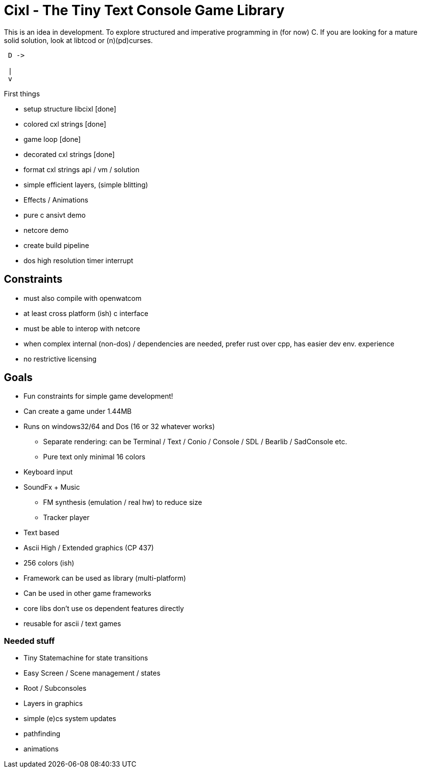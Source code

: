= Cixl - The Tiny Text Console Game Library

This is an idea in development. To explore structured and imperative programming in (for now) C.
If you are looking for a mature solid solution, look at libtcod or (n)(pd)curses.

[ditaa]
....
 D ->

 |
 v
....


First things

- setup structure libcixl [done]
- colored cxl strings     [done]
- game loop               [done]
- decorated cxl strings   [done]
- format cxl strings api / vm / solution
- simple efficient layers, (simple blitting)
- Effects / Animations
- pure c ansivt demo
- netcore demo
- create build pipeline

- dos high resolution timer interrupt

== Constraints
- must also compile with openwatcom
- at least cross platform (ish) c interface
- must be able to interop with netcore
- when complex internal (non-dos) / dependencies are needed, prefer rust over cpp, has easier dev env. experience
- no restrictive licensing

== Goals
- Fun constraints for simple game development!
- Can create a game under 1.44MB
- Runs on windows32/64 and Dos (16 or 32 whatever works)
    * Separate rendering: can be Terminal / Text / Conio / Console / SDL / Bearlib / SadConsole etc.
    * Pure text only minimal 16 colors
- Keyboard input
- SoundFx + Music
    * FM synthesis (emulation / real hw) to reduce size
    * Tracker player
- Text based
- Ascii High / Extended graphics (CP 437)
- 256 colors (ish)
- Framework can be used as library (multi-platform)
- Can be used in other game frameworks
- core libs don't use os dependent features directly
- reusable for ascii / text games

=== Needed stuff
- Tiny Statemachine for state transitions
- Easy Screen / Scene management / states
- Root / Subconsoles
- Layers in graphics
- simple (e)cs system updates
- pathfinding
- animations




